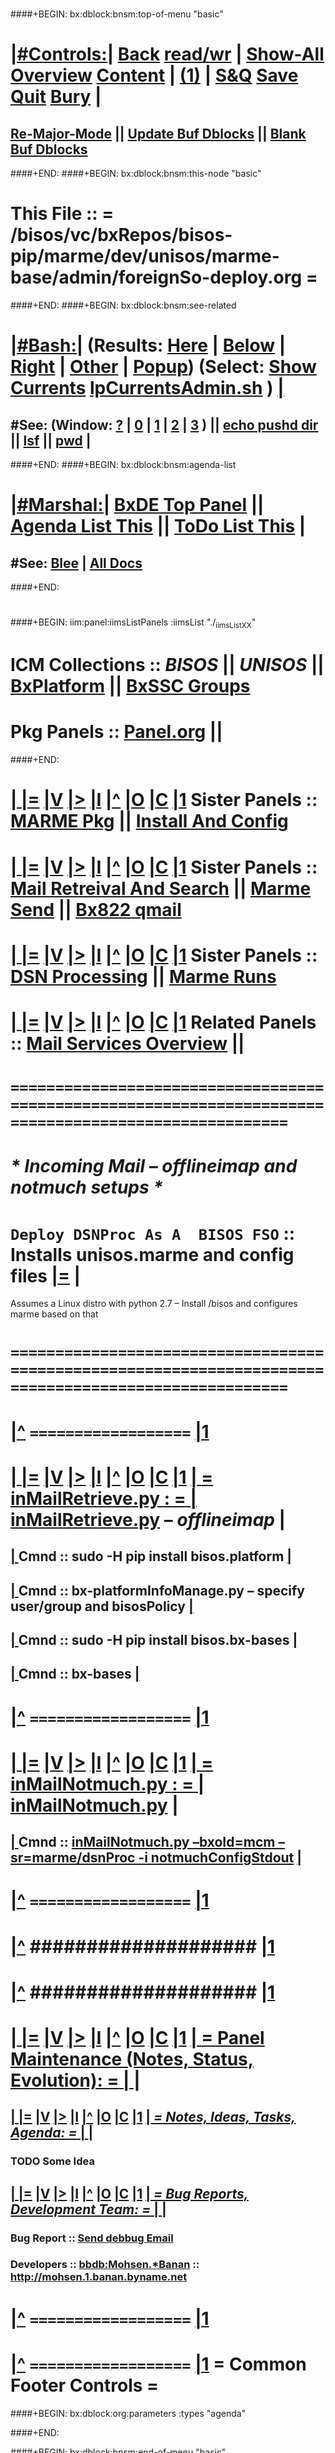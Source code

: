 * 
####+BEGIN: bx:dblock:bnsm:top-of-menu "basic"
*  [[elisp:(org-cycle)][|#Controls:|]]  [[elisp:(blee:bnsm:menu-back)][Back]] [[elisp:(toggle-read-only)][read/wr]] | [[elisp:(show-all)][Show-All]]  [[elisp:(org-shifttab)][Overview]]  [[elisp:(progn (org-shifttab) (org-content))][Content]] | [[elisp:(delete-other-windows)][(1)]] | [[elisp:(progn (save-buffer) (kill-buffer))][S&Q]]  [[elisp:(save-buffer)][Save]]  [[elisp:(kill-buffer)][Quit]]  [[elisp:(bury-buffer)][Bury]]  [[elisp:(org-cycle)][| ]]
**  [[elisp:(blee:buf:re-major-mode)][Re-Major-Mode]] ||  [[elisp:(org-dblock-update-buffer-bx)][Update Buf Dblocks]] || [[elisp:(org-dblock-bx-blank-buffer)][Blank Buf Dblocks]]
####+END:
####+BEGIN: bx:dblock:bnsm:this-node "basic"
*  This File :: *= /bisos/vc/bxRepos/bisos-pip/marme/dev/unisos/marme-base/admin/foreignSo-deploy.org =*
####+END:
####+BEGIN: bx:dblock:bnsm:see-related
*  [[elisp:(org-cycle)][|#Bash:|]] (Results: [[elisp:(blee:bnsm:results-here)][Here]] | [[elisp:(blee:bnsm:results-split-below)][Below]] | [[elisp:(blee:bnsm:results-split-right)][Right]] | [[elisp:(blee:bnsm:results-other)][Other]] | [[elisp:(blee:bnsm:results-popup)][Popup]]) (Select:  [[elisp:(lsip-local-run-command "lpCurrentsAdmin.sh -i currentsGetThenShow")][Show Currents]]  [[elisp:(lsip-local-run-command "lpCurrentsAdmin.sh")][lpCurrentsAdmin.sh]] ) [[elisp:(org-cycle)][| ]]
**  #See:  (Window: [[elisp:(blee:bnsm:results-window-show)][?]] | [[elisp:(blee:bnsm:results-window-set 0)][0]] | [[elisp:(blee:bnsm:results-window-set 1)][1]] | [[elisp:(blee:bnsm:results-window-set 2)][2]] | [[elisp:(blee:bnsm:results-window-set 3)][3]] ) || [[elisp:(lsip-local-run-command-here "echo pushd dest")][echo pushd dir]] || [[elisp:(lsip-local-run-command-here "lsf")][lsf]] || [[elisp:(lsip-local-run-command-here "pwd")][pwd]] |
####+END:
####+BEGIN: bx:dblock:bnsm:agenda-list
*  [[elisp:(org-cycle)][|#Marshal:|]]  [[elisp:(find-file "/libre/ByStar/InitialTemplates/activeDocs/listOfDocs/fullUsagePanel-en.org")][BxDE Top Panel]] ||  [[elisp:(bx:org:agenda:this-file-otherWin)][Agenda List This]] || [[elisp:(bx:org:todo:this-file-otherWin)][ToDo List This]] |
**  #See:  [[elisp:(bx:bnsm:top:panel-blee)][Blee]] | [[elisp:(bx:bnsm:top:panel-listOfDocs)][All Docs]]
####+END:
* 
####+BEGIN: iim:panel:iimsListPanels :iimsList "./_iimsListXX"
* ICM Collections :: [[BISOS]] || [[UNISOS]] || [[elisp:(find-file "/libre/ByStar/InitialTemplates/activeDocs/blee/deviceAndUser/fullUsagePanel-en.org")][BxPlatform]] || [[elisp:(find-file "/libre/ByStar/InitialTemplates/activeDocs/blee/bystarContinuum/fullUsagePanel-en.org")][BxSSC Groups]]
* Pkg Panels :: [[elisp:(find-file "Panel.org")][Panel.org]]  ||
####+END:
* 
*  [[elisp:(org-cycle)][| ]] [[elisp:(org-show-subtree)][|=]] [[elisp:(show-children 10)][|V]] [[elisp:(bx:orgm:indirectBufOther)][|>]] [[elisp:(bx:orgm:indirectBufMain)][|I]] [[elisp:(beginning-of-buffer)][|^]] [[elisp:(org-top-overview)][|O]] [[elisp:(progn (org-shifttab) (org-content))][|C]] [[elisp:(delete-other-windows)][|1]]   Sister Panels   ::  [[elisp:(find-file "./Panel.org")][MARME Pkg]] || [[elisp:(find-file "./installConfig.org")][Install And Config]]
*  [[elisp:(org-cycle)][| ]] [[elisp:(org-show-subtree)][|=]] [[elisp:(show-children 10)][|V]] [[elisp:(bx:orgm:indirectBufOther)][|>]] [[elisp:(bx:orgm:indirectBufMain)][|I]] [[elisp:(beginning-of-buffer)][|^]] [[elisp:(org-top-overview)][|O]] [[elisp:(progn (org-shifttab) (org-content))][|C]] [[elisp:(delete-other-windows)][|1]]   Sister Panels   ::  [[elisp:(find-file "./inComingMail.org")][Mail Retreival And Search]] || [[elisp:(find-file "./outGoingMail.org")][Marme Send]] || [[elisp:(find-file "./bx822-qmail.org")][Bx822 qmail]]
*  [[elisp:(org-cycle)][| ]] [[elisp:(org-show-subtree)][|=]] [[elisp:(show-children 10)][|V]] [[elisp:(bx:orgm:indirectBufOther)][|>]] [[elisp:(bx:orgm:indirectBufMain)][|I]] [[elisp:(beginning-of-buffer)][|^]] [[elisp:(org-top-overview)][|O]] [[elisp:(progn (org-shifttab) (org-content))][|C]] [[elisp:(delete-other-windows)][|1]]   Sister Panels   ::  [[elisp:(find-file "./dsnProc.org")][DSN Processing]] || [[elisp:(find-file "./runCmnds.org")][Marme Runs]]
*  [[elisp:(org-cycle)][| ]] [[elisp:(org-show-subtree)][|=]] [[elisp:(show-children 10)][|V]] [[elisp:(bx:orgm:indirectBufOther)][|>]] [[elisp:(bx:orgm:indirectBufMain)][|I]] [[elisp:(beginning-of-buffer)][|^]] [[elisp:(org-top-overview)][|O]] [[elisp:(progn (org-shifttab) (org-content))][|C]] [[elisp:(delete-other-windows)][|1]]   Related Panels  ::  [[elisp:(find-file "/libre/ByStar/InitialTemplates/activeDocs/bxServices/servicesManage/bxEmail/fullUsagePanel-en.org")][Mail Services Overview]] || 
* /=======================================================================================================/
* 
*                             /* Incoming Mail -- offlineimap and notmuch setups */
* 
*   =Deploy DSNProc As A  BISOS FSO= :: Installs unisos.marme and config files   [[elisp:(org-show-subtree)][|=]]   [[elisp:(org-cycle)][| ]] 
Assumes a Linux distro with python 2.7 -- Install /bisos and configures marme based on that
* 
* /=======================================================================================================/
* 
*  [[elisp:(beginning-of-buffer)][|^]] ==================== [[elisp:(delete-other-windows)][|1]] 
*  [[elisp:(org-cycle)][| ]] [[elisp:(org-show-subtree)][|=]] [[elisp:(show-children 10)][|V]] [[elisp:(bx:orgm:indirectBufOther)][|>]] [[elisp:(bx:orgm:indirectBufMain)][|I]] [[elisp:(beginning-of-buffer)][|^]] [[elisp:(org-top-overview)][|O]] [[elisp:(progn (org-shifttab) (org-content))][|C]] [[elisp:(delete-other-windows)][|1]]     [[elisp:(org-cycle)][| *= inMailRetrieve.py : =* | ]]  [[elisp:(lsip-local-run-command "inMailRetrieve.py")][inMailRetrieve.py]] -- /offlineimap/  |
** 
**  [[elisp:(org-cycle)][| ]]  Cmnd                   ::  sudo -H pip install bisos.platform  [[elisp:(org-cycle)][| ]]
** 
**  [[elisp:(org-cycle)][| ]]  Cmnd                   ::  bx-platformInfoManage.py -- specify user/group and bisosPolicy  [[elisp:(org-cycle)][| ]]
** 
**  [[elisp:(org-cycle)][| ]]  Cmnd                   ::  sudo -H pip install bisos.bx-bases  [[elisp:(org-cycle)][| ]]
** 
**  [[elisp:(org-cycle)][| ]]  Cmnd                   ::  bx-bases  [[elisp:(org-cycle)][| ]]
** 
*  [[elisp:(beginning-of-buffer)][|^]] ==================== [[elisp:(delete-other-windows)][|1]]
*  [[elisp:(org-cycle)][| ]] [[elisp:(org-show-subtree)][|=]] [[elisp:(show-children 10)][|V]] [[elisp:(bx:orgm:indirectBufOther)][|>]] [[elisp:(bx:orgm:indirectBufMain)][|I]] [[elisp:(beginning-of-buffer)][|^]] [[elisp:(org-top-overview)][|O]] [[elisp:(progn (org-shifttab) (org-content))][|C]] [[elisp:(delete-other-windows)][|1]]     [[elisp:(org-cycle)][| *= inMailNotmuch.py : =* | ]]  [[elisp:(lsip-local-run-command "inMailNotmuch.py")][inMailNotmuch.py]]  |
** 
**  [[elisp:(org-cycle)][| ]]  Cmnd                   ::  [[elisp:(lsip-local-run-command "inMailNotmuch.py --bxoId=mcm --sr=marme/dsnProc -i notmuchConfigStdout")][inMailNotmuch.py --bxoId=mcm --sr=marme/dsnProc  -i notmuchConfigStdout]]  [[elisp:(org-cycle)][| ]]
** 
*  [[elisp:(beginning-of-buffer)][|^]] ==================== [[elisp:(delete-other-windows)][|1]]
*  [[elisp:(beginning-of-buffer)][|^]] #################### [[elisp:(delete-other-windows)][|1]]  
*  [[elisp:(beginning-of-buffer)][|^]] #################### [[elisp:(delete-other-windows)][|1]]
*  [[elisp:(org-cycle)][| ]] [[elisp:(org-show-subtree)][|=]] [[elisp:(show-children 10)][|V]] [[elisp:(bx:orgm:indirectBufOther)][|>]] [[elisp:(bx:orgm:indirectBufMain)][|I]] [[elisp:(beginning-of-buffer)][|^]] [[elisp:(org-top-overview)][|O]] [[elisp:(progn (org-shifttab) (org-content))][|C]] [[elisp:(delete-other-windows)][|1]]     [[elisp:(org-cycle)][| *= Panel Maintenance (Notes, Status, Evolution): =* | ]]  |
**  [[elisp:(org-cycle)][| ]] [[elisp:(org-show-subtree)][|=]] [[elisp:(show-children 10)][|V]] [[elisp:(bx:orgm:indirectBufOther)][|>]] [[elisp:(bx:orgm:indirectBufMain)][|I]] [[elisp:(beginning-of-buffer)][|^]] [[elisp:(org-top-overview)][|O]] [[elisp:(progn (org-shifttab) (org-content))][|C]] [[elisp:(delete-other-windows)][|1]]     [[elisp:(org-cycle)][| /= Notes, Ideas, Tasks, Agenda: =/ | ]]  |
*** TODO Some Idea
**  [[elisp:(org-cycle)][| ]] [[elisp:(org-show-subtree)][|=]] [[elisp:(show-children 10)][|V]] [[elisp:(bx:orgm:indirectBufOther)][|>]] [[elisp:(bx:orgm:indirectBufMain)][|I]] [[elisp:(beginning-of-buffer)][|^]] [[elisp:(org-top-overview)][|O]] [[elisp:(progn (org-shifttab) (org-content))][|C]] [[elisp:(delete-other-windows)][|1]]     [[elisp:(org-cycle)][| /= Bug Reports, Development Team: =/ | ]]  |
***  Bug Report                            ::   [[elisp:(find-file "")][Send debbug Email]]
***  Developers                            ::   [[bbdb:Mohsen.*Banan]]  :: http://mohsen.1.banan.byname.net
*  [[elisp:(beginning-of-buffer)][|^]] ==================== [[elisp:(delete-other-windows)][|1]] 
*  [[elisp:(beginning-of-buffer)][|^]] ==================== [[elisp:(delete-other-windows)][|1]]       *= Common Footer Controls =*
####+BEGIN: bx:dblock:org:parameters :types "agenda"
#+STARTUP: lognotestate
#+SEQ_TODO: TODO WAITING DELEGATED | DONE DEFERRED CANCELLED
#+TAGS: @desk(d) @home(h) @work(w) @withInternet(i) @road(r) call(c) errand(e)
####+END:


####+BEGIN: bx:dblock:bnsm:end-of-menu "basic"
*  #Controls:  [[elisp:(blee:bnsm:menu-back)][Back]]  [[elisp:(toggle-read-only)][toggle-read-only]]  [[elisp:(show-all)][Show-All]]  [[elisp:(org-shifttab)][Cycle Glob Vis]]  [[elisp:(delete-other-windows)][1 Win]]  [[elisp:(save-buffer)][Save]]   [[elisp:(kill-buffer)][Quit]]
####+END:
*  [[elisp:(org-cycle)][| ]] [[elisp:(org-show-subtree)][|=]] [[elisp:(show-children 10)][|V]] [[elisp:(bx:orgm:indirectBufOther)][|>]] [[elisp:(bx:orgm:indirectBufMain)][|I]] [[elisp:(beginning-of-buffer)][|^]] [[elisp:(org-top-overview)][|O]] [[elisp:(progn (org-shifttab) (org-content))][|C]] [[elisp:(delete-other-windows)][|1]]     [[elisp:(org-cycle)][| *= Org-Mode And Emacs Specific Configurations: =* | ]]  /Local Vars/ |
#+CATEGORY: bxPanel
#+STARTUP: overview

;; Local Variables:
;; eval: (setq bufloc:selectedSubject "")
;; End:
